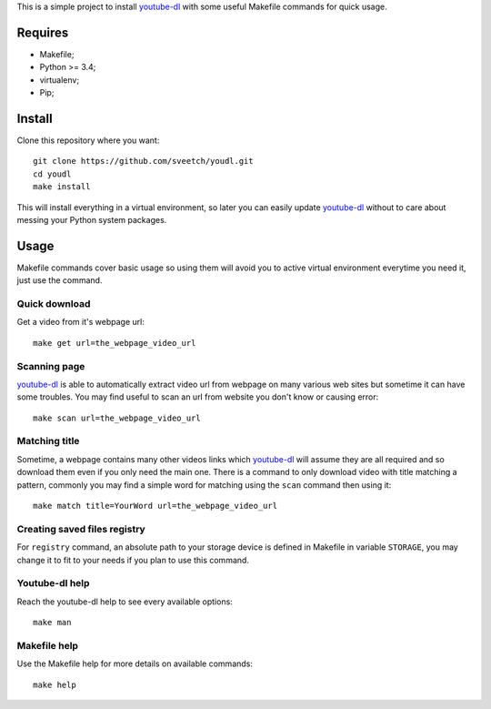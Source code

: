 .. _youtube-dl: https://github.com/ytdl-org/youtube-dl/

This is a simple project to install `youtube-dl`_ with some useful Makefile
commands for quick usage.

Requires
********

* Makefile;
* Python >= 3.4;
* virtualenv;
* Pip;

Install
*******

Clone this repository where you want: ::

    git clone https://github.com/sveetch/youdl.git
    cd youdl
    make install

This will install everything in a virtual environment, so later you can easily
update `youtube-dl`_ without to care about messing your Python system packages.

Usage
*****

Makefile commands cover basic usage so using them will avoid you to active
virtual environment everytime you need it, just use the command.

Quick download
--------------

Get a video from it's webpage url: ::

    make get url=the_webpage_video_url

Scanning page
-------------

`youtube-dl`_ is able to automatically extract video url from webpage on many
various web sites but sometime it can have some troubles. You may find useful
to scan an url from website you don't know or causing error: ::

    make scan url=the_webpage_video_url

Matching title
--------------

Sometime, a webpage contains many other videos links which `youtube-dl`_ will
assume they are all required and so download them even if you only need the
main one. There is a command to only download video with title matching a
pattern, commonly you may find a simple word for matching using the ``scan``
command then using it: ::

    make match title=YourWord url=the_webpage_video_url

Creating saved files registry
-----------------------------

For ``registry`` command, an absolute path to your storage device is
defined in Makefile in variable ``STORAGE``, you may change it to fit to your
needs if you plan to use this command.

Youtube-dl help
---------------

Reach the youtube-dl help to see every available options: ::

    make man

Makefile help
-------------

Use the Makefile help for more details on available commands: ::

    make help

